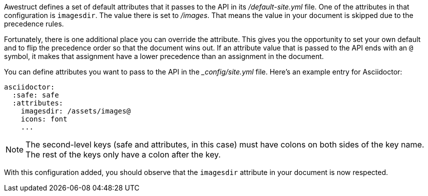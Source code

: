 ////
Included in:

- user-manual: Static website generators: Configuring attributes for Awestruct
////

Awestruct defines a set of default attributes that it passes to the API in its [path]_/default-site.yml_ file.
One of the attributes in that configuration is `imagesdir`.
The value there is set to [path]_/images_.
That means the value in your document is skipped due to the precedence rules.

Fortunately, there is one additional place you can override the attribute.
This gives you the opportunity to set your own default and to flip the precedence order so that the document wins out.
If an attribute value that is passed to the API ends with an `@` symbol, it makes that assignment have a lower precedence than an assignment in the document.

You can define attributes you want to pass to the API in the [path]__config/site.yml_ file.
Here's an example entry for Asciidoctor:

```yaml
asciidoctor:
  :safe: safe
  :attributes:
    imagesdir: /assets/images@
    icons: font
    ...
```

NOTE: The second-level keys (safe and attributes, in this case) must have colons on both sides of the key name.
The rest of the keys only have a colon after the key.

With this configuration added, you should observe that the `imagesdir` attribute in your document is now respected.
